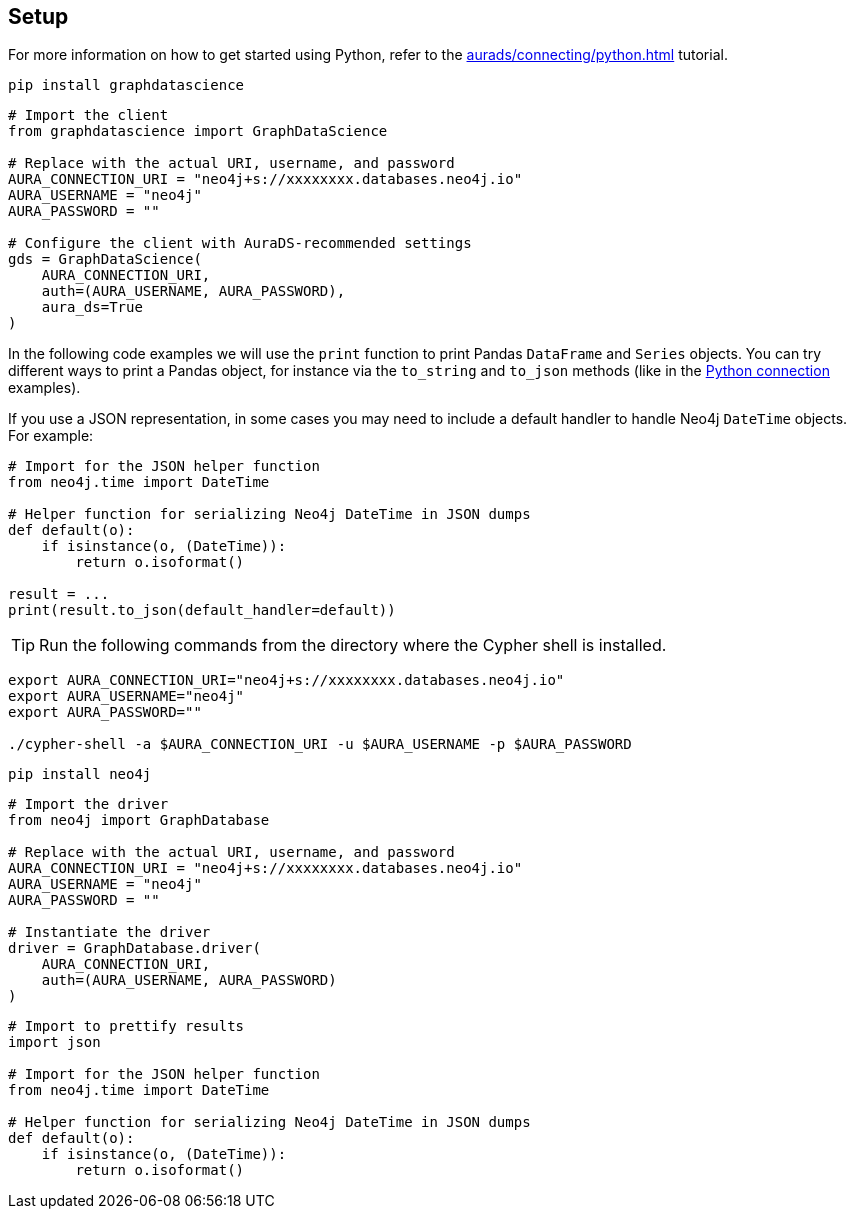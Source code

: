 == Setup

For more information on how to get started using Python, refer to the xref:aurads/connecting/python.adoc[] tutorial.

[.tabbed-example]
====
[.include-with-GDS-client]
=====
[source, shell]
----
pip install graphdatascience
----

[source, python]
----
# Import the client
from graphdatascience import GraphDataScience

# Replace with the actual URI, username, and password
AURA_CONNECTION_URI = "neo4j+s://xxxxxxxx.databases.neo4j.io"
AURA_USERNAME = "neo4j"
AURA_PASSWORD = ""

# Configure the client with AuraDS-recommended settings
gds = GraphDataScience(
    AURA_CONNECTION_URI,
    auth=(AURA_USERNAME, AURA_PASSWORD),
    aura_ds=True
)
----

In the following code examples we will use the `print` function to print Pandas `DataFrame` and `Series` objects. You can try different ways to print a Pandas object, for instance via the `to_string` and `to_json` methods (like in the xref:aurads/connecting/python.adoc#_running_a_query[Python connection] examples). 

If you use a JSON representation, in some cases you may need to include a default handler to handle Neo4j `DateTime` objects. For example:

[source, python]
----
# Import for the JSON helper function
from neo4j.time import DateTime

# Helper function for serializing Neo4j DateTime in JSON dumps
def default(o):
    if isinstance(o, (DateTime)):
        return o.isoformat()

result = ...
print(result.to_json(default_handler=default))
----
=====

[.include-with-Cypher]
=====
TIP: Run the following commands from the directory where the Cypher shell is installed.

[source, shell, subs=attributes+]
----
export AURA_CONNECTION_URI="neo4j+s://xxxxxxxx.databases.neo4j.io"
export AURA_USERNAME="neo4j"
export AURA_PASSWORD=""

./cypher-shell -a $AURA_CONNECTION_URI -u $AURA_USERNAME -p $AURA_PASSWORD
----
=====

[.include-with-python-driver]
=====
[source, shell]
----
pip install neo4j
----

[source, python]
----
# Import the driver
from neo4j import GraphDatabase

# Replace with the actual URI, username, and password
AURA_CONNECTION_URI = "neo4j+s://xxxxxxxx.databases.neo4j.io"
AURA_USERNAME = "neo4j"
AURA_PASSWORD = ""

# Instantiate the driver
driver = GraphDatabase.driver(
    AURA_CONNECTION_URI, 
    auth=(AURA_USERNAME, AURA_PASSWORD)
)
----

[source, python]
----
# Import to prettify results
import json

# Import for the JSON helper function
from neo4j.time import DateTime

# Helper function for serializing Neo4j DateTime in JSON dumps
def default(o):
    if isinstance(o, (DateTime)):
        return o.isoformat()
----
=====
====

